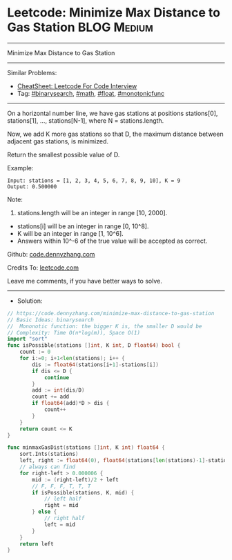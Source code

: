* Leetcode: Minimize Max Distance to Gas Station                :BLOG:Medium:
#+STARTUP: showeverything
#+OPTIONS: toc:nil \n:t ^:nil creator:nil d:nil
:PROPERTIES:
:type:     binarysearch, math, float, monotonicfunc
:END:
---------------------------------------------------------------------
Minimize Max Distance to Gas Station
---------------------------------------------------------------------
#+BEGIN_HTML
<a href="https://github.com/dennyzhang/code.dennyzhang.com/tree/master/problems/minimize-max-distance-to-gas-station"><img align="right" width="200" height="183" src="https://www.dennyzhang.com/wp-content/uploads/denny/watermark/github.png" /></a>
#+END_HTML
Similar Problems:
- [[https://cheatsheet.dennyzhang.com/cheatsheet-leetcode-A4][CheatSheet: Leetcode For Code Interview]]
- Tag: [[https://code.dennyzhang.com/review-binarysearch][#binarysearch]], [[https://code.dennyzhang.com/review-math][#math]], [[https://code.dennyzhang.com/tag/float][#float]], [[https://code.dennyzhang.com/tag/monotonicfunc][#monotonicfunc]]
---------------------------------------------------------------------
On a horizontal number line, we have gas stations at positions stations[0], stations[1], ..., stations[N-1], where N = stations.length.

Now, we add K more gas stations so that D, the maximum distance between adjacent gas stations, is minimized.

Return the smallest possible value of D.

Example:
#+BEGIN_EXAMPLE
Input: stations = [1, 2, 3, 4, 5, 6, 7, 8, 9, 10], K = 9
Output: 0.500000
#+END_EXAMPLE

Note:

1. stations.length will be an integer in range [10, 2000].
- stations[i] will be an integer in range [0, 10^8].
- K will be an integer in range [1, 10^6].
- Answers within 10^-6 of the true value will be accepted as correct.

Github: [[https://github.com/dennyzhang/code.dennyzhang.com/tree/master/problems/minimize-max-distance-to-gas-station][code.dennyzhang.com]]

Credits To: [[https://leetcode.com/problems/minimize-max-distance-to-gas-station/description/][leetcode.com]]

Leave me comments, if you have better ways to solve.
---------------------------------------------------------------------
- Solution:

#+BEGIN_SRC go
// https://code.dennyzhang.com/minimize-max-distance-to-gas-station
// Basic Ideas: binarysearch
//  Mononotic function: the bigger K is, the smaller D would be
// Complexity: Time O(n*log(m)), Space O(1)
import "sort"
func isPossible(stations []int, K int, D float64) bool {
    count := 0
    for i:=0; i+1<len(stations); i++ {
        dis := float64(stations[i+1]-stations[i])
        if dis <= D {
            continue
        }
        add := int(dis/D)
        count += add
        if float64(add)*D > dis {
            count++
        }
    }
    return count <= K
}

func minmaxGasDist(stations []int, K int) float64 {
    sort.Ints(stations)
    left, right := float64(0), float64(stations[len(stations)-1]-stations[0])
    // always can find
    for right-left > 0.000006 {
        mid := (right-left)/2 + left
        // F, F, F, T, T, T
        if isPossible(stations, K, mid) {
            // left half
            right = mid
        } else {
            // right half
            left = mid
        }
    }
    return left
}
#+END_SRC

#+BEGIN_HTML
<div style="overflow: hidden;">
<div style="float: left; padding: 5px"> <a href="https://www.linkedin.com/in/dennyzhang001"><img src="https://www.dennyzhang.com/wp-content/uploads/sns/linkedin.png" alt="linkedin" /></a></div>
<div style="float: left; padding: 5px"><a href="https://github.com/dennyzhang"><img src="https://www.dennyzhang.com/wp-content/uploads/sns/github.png" alt="github" /></a></div>
<div style="float: left; padding: 5px"><a href="https://www.dennyzhang.com/slack" target="_blank" rel="nofollow"><img src="https://www.dennyzhang.com/wp-content/uploads/sns/slack.png" alt="slack"/></a></div>
</div>
#+END_HTML
